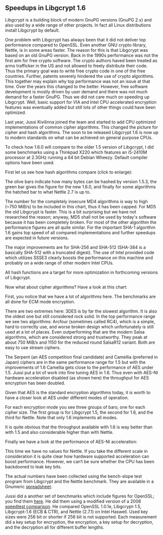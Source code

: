 # About Libgcrypt 1.6 performance
#+STARTUP: showall
#+AUTHOR: Werner Koch
#+DATE: 15th December 2013

# We do not want any fancy layout of the charts.
#+HTML:<style>
#+HTML:  <!--/*--><![CDATA[/*><!--*/
#+HTML:  .figure { border: none; margin: 0 0 0 0;
#+HTML:            padding: 0; text-align: left;  }
#+HTML:  div.figure { float: none; }
#+HTML:  /*]]>*/-->
#+HTML:</style>

** Speedups in Libgcrypt 1.6

   Libgcrypt is a building block of modern GnuPG versions (GnuPG 2.x)
   and also used by a wide range of other projects.  In fact all Linux
   distributions install Libgcrypt by default.

   One problem with Libgcrypt has always been that it did not deliver
   top performance compared to OpenSSL.  Even another GNU crypto
   library, Nettle, is in some areas faster.  The reason for this is
   that Libgcrypt was based on an old GnuPG version.  Back in the
   1990s performance was not the first aim for free crypto software.
   The crypto authors haved been treated as arms trafficker in the US
   and not allowed to freely distribute their code.  Thus the primary
   goal was to write free crypto code in one of the free countries.
   Further, patents severely hindered the use of crypto algorithms.
   This together may explain why top performance was not an issue at
   that time.  Over the years this changed to the better.  However,
   free software development is mostly driven by user demand and there
   was not much demand for a faster GnuPG.  Thus we did not care much
   on speeding up Libgcrypt.  Well, basic support for VIA and Intel
   CPU accelerated encryption features was eventually added but still
   lots of other things could have been optimized.

   Last year, Jussi Kivilinna joined the team and started to add CPU
   optimized implementations of common cipher algorithms.  This
   changed the picture for cipher and hash algorithms.  The soon to be
   released Libgcrypt 1.6 is now up to modern standards on what can be
   achieved on general purpose CPUs.

   To check how 1.6.0 will compare to the older 1.5 version of
   Libgcrypt, I did some benchmarks using a Thinkpad X220 which
   features an i5-2410M processor at 2.3GHz running a 64 bit Debian
   Wheezy.  Default compiler options have been used.

   First let us see how hash algorithms compare (click to enlarge):

   [[file:img/libgcrypt-1.6.0-hash-bench.png][file:img/libgcrypt-1.6.0-hash-bench_s.png]]

   The olive bars indicate how many bytes can be hashed by version
   1.5.3, the green bar gives the figure for the new 1.6.0, and
   finally for some algorithms the hatched bar to what Nettle 2.7 is
   up to.

   The number for the completely insecure MD4 algorithms is way to
   high (~750 MiB/s) to be included in this chart, thus it has been
   capped.  For MD5 the old Libgcrypt is faster.  This is a bit
   surprising but we have not researched the reason; anyway, MD5 shall
   not be used by today's software because it has been completely
   broken.  For most of the other algorithm the performance figures
   are all quite similar.  For the important SHA-1 algorithm 1.6 gains
   top speed of all compared implementations and further speedups are
   expected in future versions.

   The major improvements are for SHA-256 and SHA-512 (SHA-384 is a
   basically SHA-512 with a truncated digest).  The use of Intel
   provided code which utilizes SSSE3 clearly boosts the performance
   on this machine and probably on a wide range of other modern Intel
   CPUs.

   All hash functions are a target for more optimization in
   forthcoming versions of Libgcrypt.

   Now what about cipher algorithms?  Have a look at this chart:

   [[file:img/libgcrypt-1.6.0-cipher-bench.png][file:img/libgcrypt-1.6.0-cipher-bench_s.png]]

   First, you notice that we have a lot of algorithms here.  The
   benchmarks are all done for ECM mode encryption.

   There are two extremes here: 3DES is by far the slowest algorithm.
   It is also the oldest one but still considered rock solid.  In the
   top performance range we see two algorithms: Arcfour (sometimes
   called RC4), which is a simple, hard to correctly use, and worse
   broken design which unfortunately is still used at a lot of places.
   Even outperforming that are the modern Salsa algorithms, which are
   considered strong and trustworthy.  They peak at about 750 MiB/s
   and 1150 for the reduced round SalsaR12 variant.  Both are easy to
   use stream ciphers.

   The Serpent (an AES competition final candidate) and Camellia
   (preferred in Japan) ciphers are in the same performance range for
   1.5 but with the improvements of 1.6 Camellia gets close to the
   performance of AES under 1.5.  Jussi put a lot of work into fine
   tuning AES in 1.6.  Thus even with AES-NI hardware acceleration
   disabled (as shown here) the throughput for AES encryption has been
   doubled.

   Given that AES is the standard encryption algorithms today, it is
   worth to have a closer look at AES under different modes of
   operation.

   [[file:img/libgcrypt-1.6.0-aes-bench.png][file:img/libgcrypt-1.6.0-aes-bench_s.png]]

   For each encryption mode you see three groups of bars; one for each
   cipher size.  The first group is for Libgcrypt 1.5, the second for
   1.6, and the third for Nettle.  Note that only 1.6 implements all
   modes.

   It is quite obvious that the throughput available with 1.6 is way
   better than with 1.5 and also considerable higher than with Nettle.

   Finally we have a look at the performance of AES-NI acceleration:

   [[file:img/libgcrypt-1.6.0-aesni-bench.png][file:img/libgcrypt-1.6.0-aesni-bench_s.png]]

   This time we have no values for Nettle.  If you take the different
   scale in consideration it is quite clear how hardware supported
   acceleration can boost performance.  However, we can‘t be sure
   whether the CPU has been backdoored to leak key bits.

   The actual numbers have been collected using the bench-slope test
   program from Libgcrypt and the Nettle benchmark.  They are
   available in a Gnumeric [[file:data/gcrypt-bench-x220-2300.gnumeric][spreadsheet]].

   Jussi did a another set of benchmarks which include figures for
   OpenSSL; you find them [[http://koti.kapsi.fi/~jukivili/gcrypt/haswell-3200-ubuntu-saucy-gcrypt.pdf][here]].  He did them using a modified version
   of a 2008 [[http://panthema.net/2008/0714-cryptography-speedtest-comparison/][speedtest comparison]].  He compared OpenSSL 1.0.1e,
   Libgcrypt-1.5, Libgcrypt-1.6 (ECB & CTR), and Nettle (2.7.1) on
   Intel Haswell.  Used key sizes were 256 bit or shorter if 256 bit
   is not supported.  Each measurement did a key setup for encryption,
   the encryption, a key setup for decryption, and the decryption all
   for different buffer lengths.

